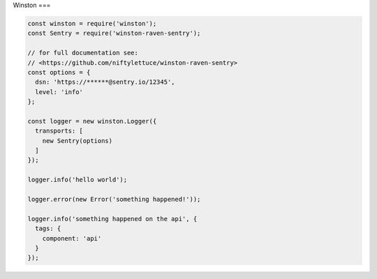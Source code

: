 Winston
===

.. code-block:: javascript

    const winston = require('winston');
    const Sentry = require('winston-raven-sentry');

    // for full documentation see:
    // <https://github.com/niftylettuce/winston-raven-sentry>
    const options = {
      dsn: 'https://******@sentry.io/12345',
      level: 'info'
    };

    const logger = new winston.Logger({
      transports: [
        new Sentry(options)
      ]
    });

    logger.info('hello world');

    logger.error(new Error('something happened!'));

    logger.info('something happened on the api', {
      tags: {
        component: 'api'
      }
    });

